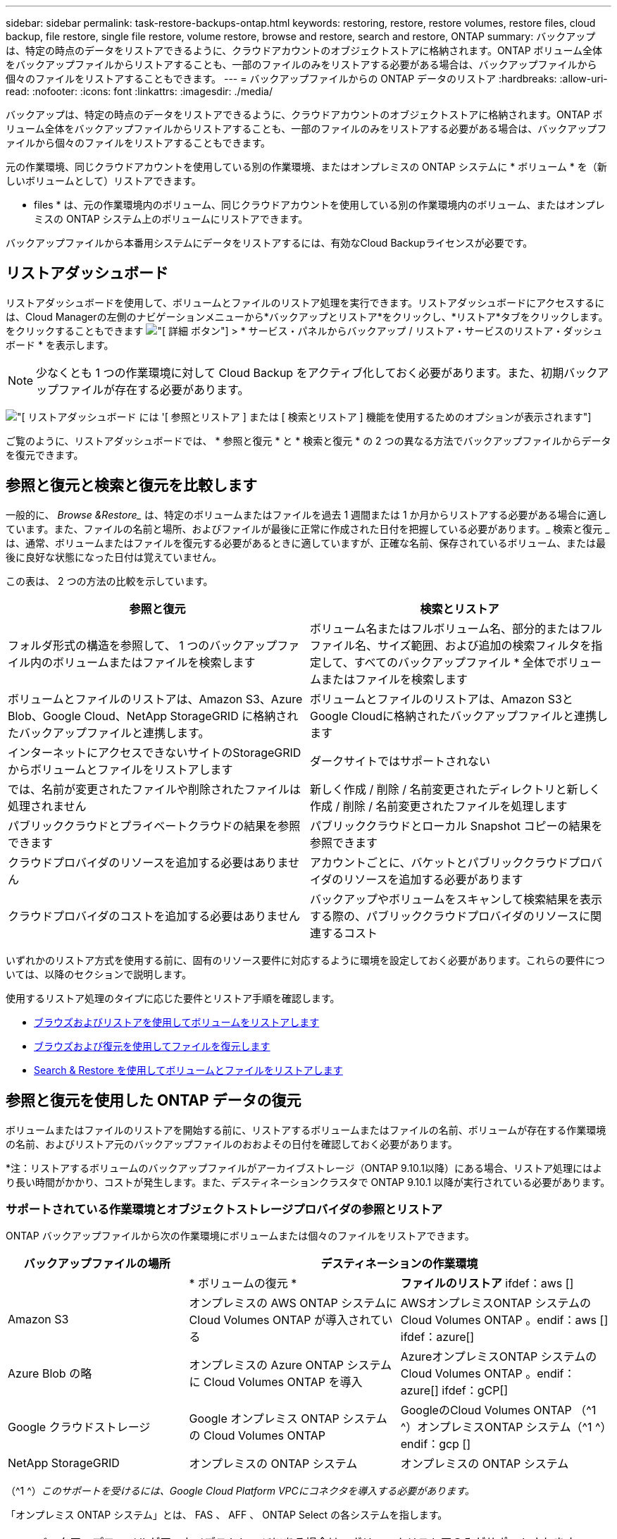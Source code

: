 ---
sidebar: sidebar 
permalink: task-restore-backups-ontap.html 
keywords: restoring, restore, restore volumes, restore files, cloud backup, file restore, single file restore, volume restore, browse and restore, search and restore, ONTAP 
summary: バックアップは、特定の時点のデータをリストアできるように、クラウドアカウントのオブジェクトストアに格納されます。ONTAP ボリューム全体をバックアップファイルからリストアすることも、一部のファイルのみをリストアする必要がある場合は、バックアップファイルから個々のファイルをリストアすることもできます。 
---
= バックアップファイルからの ONTAP データのリストア
:hardbreaks:
:allow-uri-read: 
:nofooter: 
:icons: font
:linkattrs: 
:imagesdir: ./media/


[role="lead"]
バックアップは、特定の時点のデータをリストアできるように、クラウドアカウントのオブジェクトストアに格納されます。ONTAP ボリューム全体をバックアップファイルからリストアすることも、一部のファイルのみをリストアする必要がある場合は、バックアップファイルから個々のファイルをリストアすることもできます。

元の作業環境、同じクラウドアカウントを使用している別の作業環境、またはオンプレミスの ONTAP システムに * ボリューム * を（新しいボリュームとして）リストアできます。

* files * は、元の作業環境内のボリューム、同じクラウドアカウントを使用している別の作業環境内のボリューム、またはオンプレミスの ONTAP システム上のボリュームにリストアできます。

バックアップファイルから本番用システムにデータをリストアするには、有効なCloud Backupライセンスが必要です。



== リストアダッシュボード

リストアダッシュボードを使用して、ボリュームとファイルのリストア処理を実行できます。リストアダッシュボードにアクセスするには、Cloud Managerの左側のナビゲーションメニューから*バックアップとリストア*をクリックし、*リストア*タブをクリックします。をクリックすることもできます image:screenshot_gallery_options.gif["[ 詳細 ] ボタン"] > * サービス・パネルからバックアップ / リストア・サービスのリストア・ダッシュボード * を表示します。


NOTE: 少なくとも 1 つの作業環境に対して Cloud Backup をアクティブ化しておく必要があります。また、初期バックアップファイルが存在する必要があります。

image:screenshot_restore_dashboard.png["[ リストアダッシュボード ] には '[ 参照とリストア ] または [ 検索とリストア ] 機能を使用するためのオプションが表示されます"]

ご覧のように、リストアダッシュボードでは、 * 参照と復元 * と * 検索と復元 * の 2 つの異なる方法でバックアップファイルからデータを復元できます。



== 参照と復元と検索と復元を比較します

一般的に、 _Browse &Restore__ は、特定のボリュームまたはファイルを過去 1 週間または 1 か月からリストアする必要がある場合に適しています。また、ファイルの名前と場所、およびファイルが最後に正常に作成された日付を把握している必要があります。_ 検索と復元 _ は、通常、ボリュームまたはファイルを復元する必要があるときに適していますが、正確な名前、保存されているボリューム、または最後に良好な状態になった日付は覚えていません。

この表は、 2 つの方法の比較を示しています。

[cols="50,50"]
|===
| 参照と復元 | 検索とリストア 


| フォルダ形式の構造を参照して、 1 つのバックアップファイル内のボリュームまたはファイルを検索します | ボリューム名またはフルボリューム名、部分的またはフルファイル名、サイズ範囲、および追加の検索フィルタを指定して、すべてのバックアップファイル * 全体でボリュームまたはファイルを検索します 


| ボリュームとファイルのリストアは、Amazon S3、Azure Blob、Google Cloud、NetApp StorageGRID に格納されたバックアップファイルと連携します。 | ボリュームとファイルのリストアは、Amazon S3とGoogle Cloudに格納されたバックアップファイルと連携します 


| インターネットにアクセスできないサイトのStorageGRID からボリュームとファイルをリストアします | ダークサイトではサポートされない 


| では、名前が変更されたファイルや削除されたファイルは処理されません | 新しく作成 / 削除 / 名前変更されたディレクトリと新しく作成 / 削除 / 名前変更されたファイルを処理します 


| パブリッククラウドとプライベートクラウドの結果を参照できます | パブリッククラウドとローカル Snapshot コピーの結果を参照できます 


| クラウドプロバイダのリソースを追加する必要はありません | アカウントごとに、バケットとパブリッククラウドプロバイダのリソースを追加する必要があります 


| クラウドプロバイダのコストを追加する必要はありません | バックアップやボリュームをスキャンして検索結果を表示する際の、パブリッククラウドプロバイダのリソースに関連するコスト 
|===
いずれかのリストア方式を使用する前に、固有のリソース要件に対応するように環境を設定しておく必要があります。これらの要件については、以降のセクションで説明します。

使用するリストア処理のタイプに応じた要件とリストア手順を確認します。

* <<Restoring volumes using Browse & Restore,ブラウズおよびリストアを使用してボリュームをリストアします>>
* <<Restoring ONTAP files using Browse & Restore,ブラウズおよび復元を使用してファイルを復元します>>
* <<Restoring volumes and files using Search & Restore,Search & Restore を使用してボリュームとファイルをリストアします>>




== 参照と復元を使用した ONTAP データの復元

ボリュームまたはファイルのリストアを開始する前に、リストアするボリュームまたはファイルの名前、ボリュームが存在する作業環境の名前、およびリストア元のバックアップファイルのおおよその日付を確認しておく必要があります。

*注：リストアするボリュームのバックアップファイルがアーカイブストレージ（ONTAP 9.10.1以降）にある場合、リストア処理にはより長い時間がかかり、コストが発生します。また、デスティネーションクラスタで ONTAP 9.10.1 以降が実行されている必要があります。

ifdef::aws[]

link:reference-aws-backup-tiers.html["AWS アーカイブストレージからのリストアの詳細については、こちらをご覧ください"]。

endif::aws[]

ifdef::azure[]

link:reference-azure-backup-tiers.html["Azure アーカイブストレージからのリストアの詳細については、こちらをご覧ください"]。

endif::azure[]



=== サポートされている作業環境とオブジェクトストレージプロバイダの参照とリストア

ONTAP バックアップファイルから次の作業環境にボリュームまたは個々のファイルをリストアできます。

[cols="30,35,35"]
|===
| バックアップファイルの場所 2+| デスティネーションの作業環境 


|  | * ボリュームの復元 * | *ファイルのリストア* ifdef：aws [] 


| Amazon S3 | オンプレミスの AWS ONTAP システムに Cloud Volumes ONTAP が導入されている | AWSオンプレミスONTAP システムのCloud Volumes ONTAP 。endif：aws [] ifdef：azure[] 


| Azure Blob の略 | オンプレミスの Azure ONTAP システムに Cloud Volumes ONTAP を導入 | AzureオンプレミスONTAP システムのCloud Volumes ONTAP 。endif：azure[] ifdef：gCP[] 


| Google クラウドストレージ | Google オンプレミス ONTAP システムの Cloud Volumes ONTAP | GoogleのCloud Volumes ONTAP （^1 ^）オンプレミスONTAP システム（^1 ^）endif：gcp [] 


| NetApp StorageGRID | オンプレミスの ONTAP システム | オンプレミスの ONTAP システム 
|===
（^1 ^）_このサポートを受けるには、Google Cloud Platform VPCにコネクタを導入する必要があります。_

「オンプレミス ONTAP システム」とは、 FAS 、 AFF 、 ONTAP Select の各システムを指します。


NOTE: バックアップファイルがアーカイブストレージにある場合は、ボリュームリストアのみがサポートされます。Browse & Restore の使用時に、アーカイブストレージからのファイルのリストアは現在サポートされていません。



=== Browse & Restore を使用してボリュームをリストアする

バックアップファイルからボリュームをリストアすると、 Cloud Backup はバックアップのデータを使用して _new_volume を作成します。データは、元の作業環境のボリューム、またはソースの作業環境と同じクラウドアカウントにある別の作業環境にリストアできます。オンプレミスの ONTAP システムにボリュームをリストアすることもできます。

image:diagram_browse_restore_volume.png["ブラウズおよびリストアを使用してボリューム・リストアを実行するフローを示す図"]

この出力からわかるように、ボリュームリストアを実行するには、作業環境名、ボリューム名、バックアップファイルの日付を確認しておく必要があります。

次のビデオでは、ボリュームのリストア手順を簡単に紹介しています。

video::9Og5agUWyRk[youtube,width=848,height=480,end=164]
.手順
. Backup & Restore * サービスを選択します。
. [* Restore * （復元） ] タブをクリックすると、 [Restore Dashboard （復元ダッシュボード） ] が表示されます。
. [_Browse & Restore_] セクションで、 [* Restore Volume] をクリックします。
+
image:screenshot_restore_volume_selection.png["Restore Dashboard から Restore Volumes （ボリュームの復元）ボタンを選択するスクリーンショット。"]

. [ ソースの選択 ] ページで ' リストアするボリュームのバックアップ・ファイルに移動しますリストア元の日付 / 時刻スタンプを含む * Working Environment * 、 * Volume * 、および * Backup * ファイルを選択します。
+
image:screenshot_restore_select_volume_snapshot.png["リストアする作業環境、ボリューム、およびボリュームのバックアップファイルを選択するスクリーンショット。"]

. [* Continue （続行） ] をクリックします
. [ リストア先の選択 ] ページで、ボリュームをリストアする * 作業環境 * を選択します。
+
image:screenshot_restore_select_work_env_volume.png["リストアするボリュームのデスティネーション作業環境の選択のスクリーンショット。"]

. オンプレミスの ONTAP システムを選択し、オブジェクトストレージへのクラスタ接続をまだ設定していない場合は、追加情報を入力するように求められます。
+
ifdef::aws[]

+
** Amazon S3 からリストアする場合、デスティネーションボリュームを配置する ONTAP クラスタ内の IPspace を選択し、 ONTAP クラスタに S3 バケットへのアクセスを許可するために作成したユーザのアクセスキーとシークレットキーを入力します。 さらに、必要に応じて、セキュアなデータ転送を行うためのプライベート VPC エンドポイントを選択できます。




endif::aws[]

ifdef::azure[]

* Azure Blob からリストアする場合は、デスティネーションボリュームを配置する ONTAP クラスタ内の IPspace を選択し、オブジェクトストレージにアクセスする Azure サブスクリプションを選択します。また、 VNet とサブネットを選択して、データ転送を安全に行うプライベートエンドポイントを選択することもできます。


endif::azure[]

ifdef::gcp[]

* Google Cloud Storage からリストアする場合は、オブジェクトストレージ、バックアップが格納されているリージョン、およびデスティネーションボリュームが配置される ONTAP クラスタ内の IPspace にアクセスするために、 Google Cloud Project とアクセスキーとシークレットキーを選択します。


endif::gcp[]

* StorageGRID StorageGRID からリストアする場合は、StorageGRID サーバのFQDNとONTAP とのHTTPS通信に使用するポートを入力し、オブジェクトストレージへのアクセスに必要なアクセスキーとシークレットキー、およびデスティネーションボリュームを配置するONTAP クラスタのIPspaceを選択します。
+
.. リストアしたボリュームに使用する名前を入力し、ボリュームを配置する Storage VM を選択します。デフォルトでは、 * <source_volume_name> _ Restore * がボリューム名として使用されます。
+
image:screenshot_restore_new_vol_name.png["リストアする新しいボリュームの名前を入力するスクリーンショット。"]

+
ボリュームの容量に使用するアグリゲートは、オンプレミスの ONTAP システムにボリュームをリストアする場合にのみ選択できます。

+
また、（ ONTAP 9.10.1 以降で使用可能な）アーカイブストレージ階層にあるバックアップファイルからボリュームをリストアする場合は、リストア優先度を選択できます。

+
ifdef::aws[]





link:reference-aws-backup-tiers.html#restoring-data-from-archival-storage["AWS アーカイブストレージからのリストアの詳細については、こちらをご覧ください"]。

endif::aws[]

ifdef::azure[]

link:reference-azure-backup-tiers.html#restoring-data-from-archival-storage["Azure アーカイブストレージからのリストアの詳細については、こちらをご覧ください"]。

endif::azure[]

. リストアの進行状況を確認できるように、 * リストア * をクリックするとリストアダッシュボードに戻ります。


Cloud Backup は、選択したバックアップに基づいて新しいボリュームを作成します。可能です link:task-manage-backups-ontap.html["この新しいボリュームのバックアップ設定を管理します"] 必要に応じて。

アーカイブストレージにあるバックアップファイルからボリュームをリストアする場合は、アーカイブ階層とリストアの優先順位によって数分から数時間かかることがあります。[ * ジョブ・モニタ * ] タブをクリックすると、リストアの進行状況を確認できます。



=== 参照と復元を使用した ONTAP ファイルの復元

ONTAP のバックアップから数ファイルしかリストアしない場合は、ボリューム全体をリストアするのではなく、ファイルを個別にリストアすることもできます。ファイルは元の作業環境の既存のボリューム、または同じクラウドアカウントを使用している別の作業環境にリストアできます。オンプレミスの ONTAP システム上のボリュームにファイルをリストアすることもできます。

複数のファイルを選択した場合は、選択したデスティネーションボリュームにすべてのファイルがリストアされます。したがって、ファイルを別のボリュームにリストアする場合は、リストアプロセスを複数回実行する必要があります。


TIP: バックアップファイルがアーカイブストレージにある場合、個々のファイルをリストアすることはできません。この場合、アーカイブされていない新しいバックアップファイルからファイルをリストアしたり、アーカイブされたバックアップからボリューム全体をリストアして必要なファイルにアクセスしたり、検索とリストアを使用してファイルをリストアしたりできます。



==== 前提条件

* ファイルリストア処理を実行するには、 Cloud Volumes ONTAP またはオンプレミスの ONTAP システムで ONTAP のバージョンが 9.6 以降である必要があります。


ifdef::aws[]

* AWS のクロスアカウントリストアを実行するには、 AWS コンソールで手動の操作が必要です。AWS のトピックを参照してください https://docs.aws.amazon.com/AmazonS3/latest/dev/example-walkthroughs-managing-access-example2.html["クロスアカウントバケットの権限を付与しています"^] を参照してください。


endif::aws[]



==== ファイルのリストアプロセス

プロセスは次のようになります。

. ボリュームバックアップから 1 つ以上のファイルを復元する場合は、 * リストア * タブをクリックし、 _ 参照 & 復元 _ の下の * ファイルの復元 * をクリックして、ファイル（またはファイル）が存在するバックアップファイルを選択します。
. Cloud Backupに、選択したバックアップファイル内に存在するフォルダとファイルが表示されます。
. バックアップからリストアするファイル（複数可）を選択します。
. ファイル（作業環境、ボリューム、およびフォルダ）をリストアする場所を選択し、 * リストア * をクリックします。
. ファイルがリストアされます。


image:diagram_browse_restore_file.png["ブラウズおよびリストアを使用してファイルのリストア操作を実行するフローを示す図"]

このように、ファイルのリストアを実行するには、作業環境名、ボリューム名、バックアップファイルの日付、およびファイル名を把握しておく必要があります。



==== Browse & Restore を使用してファイルを復元します

ONTAP ボリュームのバックアップからボリュームにファイルをリストアするには、次の手順を実行します。ボリュームの名前と、ファイルのリストアに使用するバックアップファイルの日付を確認しておく必要があります。この機能では、ライブブラウズを使用して、各バックアップファイル内のディレクトリとファイルのリストを表示できます。

次のビデオでは、 1 つのファイルをリストアする手順を簡単に紹介します。

video::9Og5agUWyRk[youtube,width=848,height=480,start=165]
.手順
. Backup & Restore * サービスを選択します。
. [* Restore * （復元） ] タブをクリックすると、 [Restore Dashboard （復元ダッシュボード） ] が表示されます。
. [ 参照と復元 ] セクションで、 [ ファイルの復元 *] をクリックします。
+
image:screenshot_restore_files_selection.png["リストアダッシュボードから [ ファイルの復元 ] ボタンを選択するスクリーンショット。"]

. [ ソースの選択 ] ページで ' リストアするファイルを含むボリュームのバックアップ・ファイルに移動しますファイルのリストア元の日付 / タイムスタンプを持つ * 作業環境 * 、 * ボリューム * 、および * バックアップ * を選択します。
+
image:screenshot_restore_select_source.png["リストアするファイルのボリュームおよびバックアップを選択するスクリーンショット。"]

. [* Continue（続行）]をクリックすると、ボリュームバックアップのフォルダとファイルのリストが表示されます。
+
image:screenshot_restore_select_files.png["リストアするファイルに移動できるように、ファイルの選択ページのスクリーンショット。"]

. _ ファイルの選択 _ ページで、復元するファイルを選択し、 * 続行 * をクリックします。ファイルの検索を支援するために、次の手順を実行します。
+
** ファイル名が表示されている場合は、そのファイル名をクリックします。
** 検索アイコンをクリックしてファイル名を入力すると、そのファイルに直接移動できます。
** を使用して、フォルダ内の下位レベルに移動できます image:button_subfolder.png[""] ボタンをクリックして、ファイルを検索します。
+
ファイルを選択すると、ページの左側に追加され、選択済みのファイルが表示されます。必要に応じて、ファイル名の横にある * x * をクリックすると、このリストからファイルを削除できます。



. 保存先の選択ページで、ファイルを復元する * 作業環境 * を選択します。
+
image:screenshot_restore_select_work_env.png["リストアするファイルのデスティネーション作業環境の選択のスクリーンショット。"]

+
オンプレミスクラスタを選択し、オブジェクトストレージへのクラスタ接続をまだ設定していない場合は、追加情報を入力するように求められます。

+
ifdef::aws[]

+
** Amazon S3 からリストアする場合は、デスティネーションボリュームが配置されている ONTAP クラスタの IPspace と、オブジェクトストレージへのアクセスに必要な AWS Access Key および Secret Key を入力します。




endif::aws[]

ifdef::azure[]

* Azure Blob からリストアする場合は、デスティネーションボリュームが配置されている ONTAP クラスタ内の IPspace を入力します。


endif::azure[]

ifdef::gcp[]

* Google Cloud Storage からリストアする場合は、デスティネーションボリュームが配置されている ONTAP クラスタの IPspace と、オブジェクトストレージへのアクセスに必要なアクセスキーとシークレットキーを入力します。


endif::gcp[]

* StorageGRID StorageGRID からリストアする場合は、StorageGRID サーバのFQDNとONTAP とのHTTPS通信に使用するポートを入力し、オブジェクトストレージへのアクセスに必要なアクセスキーとシークレットキー、およびデスティネーションボリュームが配置されているONTAP クラスタのIPspaceを入力します。
+
.. 次に、ファイルを復元する * Volume * と * Folder * を選択します。
+
image:screenshot_restore_select_dest.png["リストアするファイルのボリュームとフォルダを選択するスクリーンショット。"]

+
ファイルを復元する場合は、いくつかのオプションがあります。



* 上の図のように、 [ ターゲットフォルダの選択 ] を選択した場合は、次のようになります。
+
** 任意のフォルダを選択できます。
** フォルダにカーソルを合わせて、をクリックできます image:button_subfolder.png[""] 行の末尾にあるサブフォルダをドリルダウンし、フォルダを選択します。


* ソースファイルがある場所と同じ宛先作業環境とボリュームを選択した場合は、「ソースフォルダーパスを保持」を選択して、ソース構造内に存在していた同じフォルダーにファイルまたはすべてのファイルを復元できます。同じフォルダとサブフォルダがすべて存在している必要があります。フォルダは作成されません。
+
.. リストアの進行状況を確認できるように、 * リストア * をクリックするとリストアダッシュボードに戻ります。また、 * Job Monitor * タブをクリックしてリストアの進捗状況を確認することもできます。






== 検索とリストアを使用した ONTAP データのリストア

検索とリストアを使用して、 ONTAP バックアップファイルからボリュームまたは個々のファイルをリストアできます。検索とリストアでは、クラウドストレージに保存されているすべてのバックアップから特定のプロバイダの特定のボリュームまたはファイルを検索して、リストアを実行できます。正確な作業環境名やボリューム名がわからなくても、検索ではすべてのボリュームのバックアップファイルが検索されます。

検索処理では、 ONTAP ボリュームに対応するすべてのローカル Snapshot コピーも検索されます。ローカル Snapshot コピーからデータをリストアする方が、バックアップファイルからリストアするよりも高速で低コストなので、 Snapshot からデータをリストアできます。スナップショットは、キャンバスのボリュームの詳細ページから新しいボリュームとして復元できます。

バックアップファイルからボリュームをリストアすると、 Cloud Backup はバックアップのデータを使用して _new_volume を作成します。データは、元の作業環境のボリュームとしてリストアすることも、ソースの作業環境と同じクラウドアカウントにある別の作業環境にリストアすることもできます。オンプレミスの ONTAP システムにボリュームをリストアすることもできます。

ファイルは、元のボリュームの場所、同じ作業環境内の別のボリューム、または同じクラウドアカウントを使用している別の作業環境にリストアできます。オンプレミスの ONTAP システム上のボリュームにファイルをリストアすることもできます。

リストアするボリュームのバックアップファイルがアーカイブストレージ（ONTAP 9.10.1以降で使用可能）にある場合、リストア処理にはより長い時間がかかり、追加コストが発生します。デスティネーションクラスタで ONTAP 9.10.1 以降が実行されている必要があり、そのファイルをアーカイブストレージからリストアすることは現在サポートされていません。

ifdef::aws[]

link:reference-aws-backup-tiers.html["AWS アーカイブストレージからのリストアの詳細については、こちらをご覧ください"]。

endif::aws[]

ifdef::azure[]

endif::azure[]

開始する前に、リストアするボリュームやファイルの名前や場所を把握しておく必要があります。

次のビデオでは、 1 つのファイルをリストアする手順を簡単に紹介します。

video::RZktLe32hhQ[youtube,width=848,height=480]


=== サポートされている作業環境とオブジェクトストレージプロバイダの検索とリストア

ONTAP バックアップファイルから次の作業環境にボリュームまたは個々のファイルをリストアできます。

[cols="25,40,40"]
|===
| バックアップファイルの場所 2+| デスティネーションの作業環境 


|  | * ボリュームの復元 * | *ファイルのリストア* ifdef：aws [] 


| Amazon S3 | オンプレミスの AWS ONTAP システムに Cloud Volumes ONTAP が導入されている | AWSオンプレミスONTAP システムのCloud Volumes ONTAP 。endif：aws [] ifdef：azure[] 


| Azure Blob の略 | 現在サポートされていません | endif：azure []ifdef：azure[] endif：azure[] ifdef：gCP[] 


| Google クラウドストレージ | Google オンプレミス ONTAP システムの Cloud Volumes ONTAP | GoogleオンプレミスONTAP システムのCloud Volumes ONTAP ：GCP[] 


| NetApp StorageGRID | 現在サポートされていません |  
|===

TIP: このサポートを利用するには、コネクタがクラウドプロバイダプラットフォームに導入されている必要があります。Connectorが社内にインストールされている場合、検索と復元はサポートされません。

「オンプレミス ONTAP システム」とは、 FAS 、 AFF 、 ONTAP Select の各システムを指します。



=== 前提条件

* クラスタの要件：
+
** ONTAP のバージョンは 9.8 以降である必要があります。
** ボリュームが配置されている Storage VM （ SVM ）に設定済みのデータ LIF が必要です。
** ボリュームで NFS が有効になっている必要があります。
** SVM で SnapDiff RPC サーバをアクティブ化する必要があります。作業環境でインデックスの作成を有効にすると、 Cloud Manager によって自動的にインデックス作成が実行されます。




ifdef::aws[]

* AWS の要件：
+
** Cloud Manager に権限を付与するユーザロールに、 Amazon Athena 、 AWS Glue 、および AWS S3 の特定の権限を追加する必要があります。 link:task-backup-onprem-to-aws.html#set-up-s3-permissions["すべての権限が正しく設定されていることを確認します"]。
+
以前に設定したコネクタで Cloud Backup をすでに使用している場合は、ここで Athena 権限と Glue 権限を Cloud Manager ユーザロールに追加する必要があります。これらは新しい機能で、検索とリストアに必要です。





endif::aws[]

ifdef::azure[]

endif::azure[]

ifdef::gcp[]

* Google Cloudの要件：
+
** 特定のGoogle BigQuery権限は、Cloud Managerに権限を付与するユーザーロールに追加する必要があります。 link:task-backup-onprem-to-gcp.html#verify-or-add-permissions-to-the-connector["すべての権限が正しく設定されていることを確認します"]。
+
以前に設定したコネクタでCloud Backupをすでに使用している場合は、ここでBigQuery権限をCloud Managerユーザロールに追加する必要があります。これらは新しい機能で、検索とリストアに必要です。





endif::gcp[]



=== 検索とリストアのプロセス

プロセスは次のようになります。

. 検索とリストアを使用する前に、ボリュームまたはファイルをリストアする各ソース作業環境でインデックス作成を有効にする必要があります。これにより、 Indexed Catalog は、すべてのボリュームのバックアップファイルを追跡できます。
. ボリュームバックアップからボリュームまたはファイルを復元する場合は、 _ 検索と復元 _ で * 検索と復元 * をクリックします。
. ボリューム名またはファイルの一部または全体の名前、ファイル名の一部または全部、サイズの範囲、作成日の範囲、その他の検索フィルタを入力し、 * 検索 * をクリックします。
+
検索結果ページには、検索条件に一致するファイルまたはボリュームを含むすべての場所が表示されます。

. ボリュームまたはファイルの復元に使用する場所の * すべてのバックアップの表示 * をクリックし、実際に使用するバックアップファイルの * 復元 * をクリックします。
. ボリュームまたはファイルをリストアする場所を選択し、 * リストア * をクリックします。
. ボリュームまたはファイルがリストアされます。


image:diagram_search_restore_vol_file.png["Search & Restore を使用してボリュームまたはファイルのリストアを実行するフローを示す図"]

ご覧のように、必要なのはボリュームやファイルの一部だけです。 Cloud Backup では、検索条件に一致するすべてのバックアップファイルが検索されます。



=== 各作業環境のインデックスカタログを有効にする

検索とリストアを使用する前に、ボリュームまたはファイルのリストア元となる各ソース作業環境でインデックス作成を有効にする必要があります。これにより、インデックスカタログですべてのボリュームとすべてのバックアップファイルを追跡できるため、検索をすばやく効率的に実行できます。

この機能を有効にすると、ボリュームに対してCloud BackupがSVMでSnapDiff v3を有効にし、次の処理を実行します。

ifdef::aws[]

* AWSに格納されたバックアップについては、新しいS3バケットとがプロビジョニングされます https://aws.amazon.com/athena/faqs/["Amazon Athena インタラクティブクエリーサービス"^] および https://aws.amazon.com/glue/faqs/["AWS グルーサーバレスデータ統合サービス"^]。


endif::aws[]

ifdef::azure[]

endif::azure[]

ifdef::gcp[]

* Google Cloudに保存されているバックアップの場合、新しいバケットとがプロビジョニングされます https://cloud.google.com/bigquery["Google Cloud BigQueryサービス"^] アカウント/プロジェクトレベルでプロビジョニングされます。


endif::gcp[]

作業環境でインデックス作成がすでに有効になっている場合は ' 次のセクションに進んでデータをリストアしてください

作業環境でインデックス作成を有効にするには：

* 作業環境にインデックスが作成されていない場合は、リストアダッシュボードの _Search&Restore_ で * 作業環境でインデックス作成を有効にする * をクリックし、作業環境で * インデックス作成を有効にする * をクリックします。
* 少なくとも 1 つの作業環境にインデックスが作成されている場合は、リストアダッシュボードの _Search & Restore_ で、 * インデックス設定 * をクリックし、作業環境で * インデックス作成を有効にする * をクリックします。


すべてのサービスがプロビジョニングされ、インデックスカタログがアクティブ化されると、作業環境は「アクティブ」と表示されます。

image:screenshot_restore_enable_indexing.png["インデックスカタログをアクティブ化した作業環境を示すスクリーンショット。"]

作業環境内のボリュームのサイズとクラウド内のバックアップファイルの数によっては、最初のインデックス作成プロセスに最大 1 時間かかることがあります。その後は、 1 時間ごとに差分変更を反映して透過的に更新され、最新の状態が維持されます。



=== 検索とリストアを使用したボリュームとファイルのリストア

お先にどうぞ <<Enabling the Indexed Catalog for each working environment,作業環境のインデックス作成を有効にしました>>では、検索とリストアを使用してボリュームまたはファイルをリストアできます。これにより、幅広いフィルタを使用して、すべてのバックアップファイルからリストアするファイルまたはボリュームを検索できます。

.手順
. Backup & Restore * サービスを選択します。
. [* Restore * （復元） ] タブをクリックすると、 [Restore Dashboard （復元ダッシュボード） ] が表示されます。
. [ 検索と復元 ] セクションで、 [ * 検索と復元 * ] をクリックします。
+
image:screenshot_restore_start_search_restore.png["リストアダッシュボードから [ 検索と復元 ] ボタンを選択するスクリーンショット。"]

. [ 検索と復元 ] ページで、次の操作を行います。
+
.. 検索バーに、ボリューム名またはファイル名の全体または一部を入力します。
.. [ フィルタ（ Filter ） ] 領域で、フィルタ条件を選択する。たとえば、データが存在する作業環境を選択し、 .doc ファイルなどのファイルタイプを選択できます。


. [* 検索（ * Search ） ] をクリックすると、 [ 検索結果（ Search Results ） ] 領域に、検索に一致するファイルまたはボリュームを持つすべての場所が表示されます。
+
image:screenshot_restore_step1_search_restore.png["検索条件と検索結果を示すスクリーンショットが [ 検索とリストア ] ページに表示されます"]

. 復元するデータが格納されている場所の * すべてのバックアップの表示 * をクリックして、そのボリュームまたはファイルが含まれているすべてのバックアップファイルを表示します。
+
image:screenshot_restore_step2_search_restore.png["検索条件に一致するすべてのバックアップを表示する方法を示すスクリーンショット。"]

. クラウドからボリュームまたはファイルを復元するために使用するバックアップファイルに対して、 * 復元 * をクリックします。
+
検索結果からは、検索結果にファイルが含まれているローカルボリュームの Snapshot コピーも特定されます。この時点では、スナップショットに対して * リストア * ボタンは機能しませんが、バックアップファイルではなく Snapshot コピーからデータをリストアする場合は、ボリュームの名前と場所を書き留め、キャンバスのボリュームの詳細ページを開きます。 および * Restore from Snapshot copy * オプションを使用します。

. ボリュームまたはファイルをリストアする場所を選択し、 * リストア * をクリックします。
+
** ファイルの場合は、元の場所にリストアするか、別の場所を選択できます
** ボリュームの場所は選択できます。




ボリュームまたはファイルがリストアされ、リストアダッシュボードに戻ります。これにより、リストア処理の進捗状況を確認できます。また、 * Job Monitor * タブをクリックしてリストアの進捗状況を確認することもできます。

リストアしたボリュームに対しては、を実行できます link:task-manage-backups-ontap.html["この新しいボリュームのバックアップ設定を管理します"] 必要に応じて。
